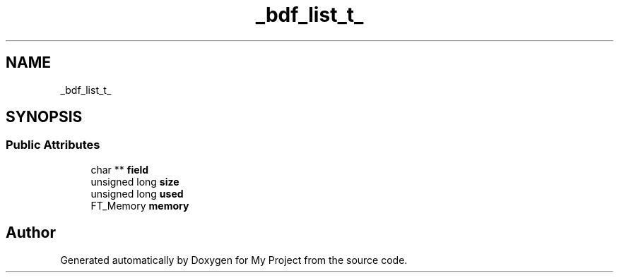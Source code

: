 .TH "_bdf_list_t_" 3 "Wed Feb 1 2023" "Version Version 0.0" "My Project" \" -*- nroff -*-
.ad l
.nh
.SH NAME
_bdf_list_t_
.SH SYNOPSIS
.br
.PP
.SS "Public Attributes"

.in +1c
.ti -1c
.RI "char ** \fBfield\fP"
.br
.ti -1c
.RI "unsigned long \fBsize\fP"
.br
.ti -1c
.RI "unsigned long \fBused\fP"
.br
.ti -1c
.RI "FT_Memory \fBmemory\fP"
.br
.in -1c

.SH "Author"
.PP 
Generated automatically by Doxygen for My Project from the source code\&.

